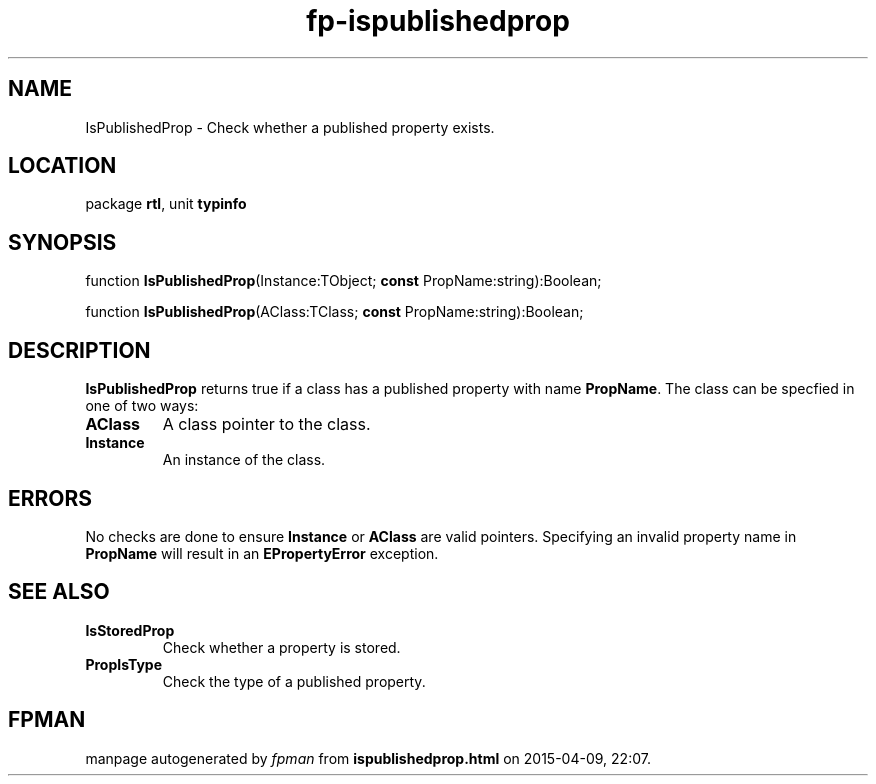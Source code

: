 .\" file autogenerated by fpman
.TH "fp-ispublishedprop" 3 "2014-03-14" "fpman" "Free Pascal Programmer's Manual"
.SH NAME
IsPublishedProp - Check whether a published property exists.
.SH LOCATION
package \fBrtl\fR, unit \fBtypinfo\fR
.SH SYNOPSIS
function \fBIsPublishedProp\fR(Instance:TObject; \fBconst\fR PropName:string):Boolean;

function \fBIsPublishedProp\fR(AClass:TClass; \fBconst\fR PropName:string):Boolean;
.SH DESCRIPTION
\fBIsPublishedProp\fR returns true if a class has a published property with name \fBPropName\fR. The class can be specfied in one of two ways:

.TP
.B AClass
A class pointer to the class.
.TP
.B Instance
An instance of the class.

.SH ERRORS
No checks are done to ensure \fBInstance\fR or \fBAClass\fR are valid pointers. Specifying an invalid property name in \fBPropName\fR will result in an \fBEPropertyError\fR exception.


.SH SEE ALSO
.TP
.B IsStoredProp
Check whether a property is stored.
.TP
.B PropIsType
Check the type of a published property.

.SH FPMAN
manpage autogenerated by \fIfpman\fR from \fBispublishedprop.html\fR on 2015-04-09, 22:07.

